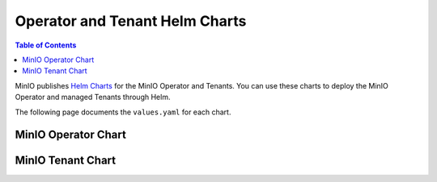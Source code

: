 .. _minio-operator-chart-values:

===============================
Operator and Tenant Helm Charts
===============================

.. default-domain:: minio

.. contents:: Table of Contents
   :local:
   :depth: 1

MinIO publishes `Helm Charts <https://github.com/minio/operator/tree/v5.0.10/helm>`__ for the MinIO Operator and Tenants.
You can use these charts to deploy the MinIO Operator and managed Tenants through Helm.

The following page documents the ``values.yaml`` for each chart.

.. _minio-operator-chart-operator-values:

MinIO Operator Chart
--------------------

.. tab-set::
   
   .. tab-item:: Reference

      .. autoyaml:: /source/includes/k8s/operator-values.yaml

   .. tab-item:: YAML

      .. literalinclude:: /includes/k8s/operator-values.yaml

.. _minio-operator-chart-tenant-values:

MinIO Tenant Chart
------------------

.. tab-set::

   .. tab-item:: Reference

      .. autoyaml:: /source/includes/k8s/tenant-values.yaml

   .. tab-item:: YAML

      .. literalinclude:: /includes/k8s/tenant-values.yaml